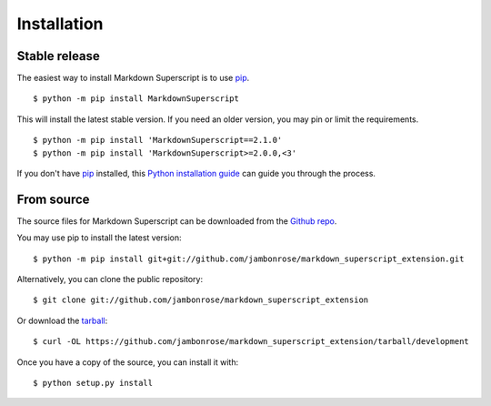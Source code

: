 .. highlight:: console

============
Installation
============


Stable release
--------------

The easiest way to install Markdown Superscript is to use `pip`_. ::

   $ python -m pip install MarkdownSuperscript

This will install the latest stable version. If you need an older
version, you may pin or limit the requirements. ::

   $ python -m pip install 'MarkdownSuperscript==2.1.0'
   $ python -m pip install 'MarkdownSuperscript>=2.0.0,<3'

If you don't have `pip`_ installed, this `Python installation guide`_ can guide
you through the process.

.. _pip: https://pip.pypa.io/en/stable/
.. _Python installation guide: https://docs.python-guide.org/starting/installation/

From source
------------

The source files for Markdown Superscript can be downloaded from the
`Github repo`_.

You may use pip to install the latest version: ::

   $ python -m pip install git+git://github.com/jambonrose/markdown_superscript_extension.git

Alternatively, you can clone the public repository: ::

   $ git clone git://github.com/jambonrose/markdown_superscript_extension

Or download the `tarball`_: ::

   $ curl -OL https://github.com/jambonrose/markdown_superscript_extension/tarball/development

Once you have a copy of the source, you can install it with: ::

   $ python setup.py install

.. _Github repo: https://github.com/jambonrose/markdown_superscript_extension
.. _tarball: https://github.com/jambonrose/markdown_superscript_extension/tarball/development
